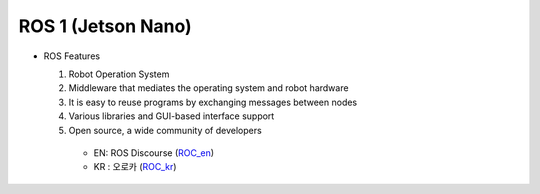 ROS 1 (Jetson Nano)
======================


.. image:: /_images/ai_autonomous_robot/ros.jpg

* ROS Features

  1. Robot Operation System
  2. Middleware that mediates the operating system and robot hardware
  3. It is easy to reuse programs by exchanging messages between nodes
  4. Various libraries and GUI-based interface support
  5. Open source, a wide community of developers
  
    * EN: ROS Discourse (`ROC_en`_)
    * KR : 오로카 (`ROC_kr`_)

.. _ROC_en: https://discourse.ros.org/
.. _ROC_kr: https://cafe.naver.com/openrt
    